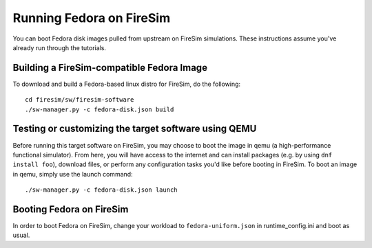 .. _booting-fedora:

Running Fedora on FireSim
===========================

You can boot Fedora disk images pulled from upstream on FireSim simulations.
These instructions assume you've already run through the tutorials.


Building a FireSim-compatible Fedora Image
-----------------------------------------------

To download and build a Fedora-based linux distro for FireSim, do the following:

::

    cd firesim/sw/firesim-software
    ./sw-manager.py -c fedora-disk.json build

Testing or customizing the target software using QEMU
-----------------------------------------------------
Before running this target software on FireSim, you may choose to boot the
image in qemu (a high-performance functional simulator). From here, you will
have access to the internet and can install packages (e.g. by using ``dnf
install foo``), download files, or perform any configuration tasks you'd like
before booting in FireSim. To boot an image in qemu, simply use the launch
command:

::

    ./sw-manager.py -c fedora-disk.json launch


Booting Fedora on FireSim
----------------------------

In order to boot Fedora on FireSim, change your workload to
``fedora-uniform.json`` in runtime_config.ini and boot as usual.
